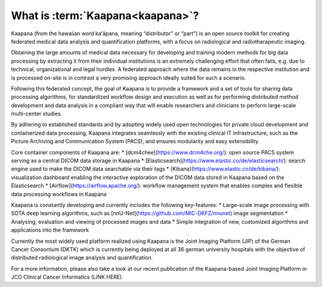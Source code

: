 .. _what_is_kaapana:

What is :term:`Kaapana<kaapana>`?
=================================
Kaapana (from the hawaiian word kaʻāpana, meaning “distributor” or “part”) is an open source toolkit for creating federated medical data analysis and quantification platforms, with a focus on radiological and radiotherapeutic imaging. 

Obtaining the large amounts of medical data necessary for developing and training modern methods for big data processing by extracting it from their individual institutions is an extremely challenging effort that often fails, e.g. due to technical, organizational and legal hurdles. A federated approach where the data remains in the respective institution and is processed on-site is in contrast a very promising approach ideally suited for such a scenario. 

Following this federated concept, the goal of Kaapana is to provide a framework and a set of tools for sharing data processing algorithms, for standardized workflow design and execution as well as for performing distributed method development and data analysis in a compliant way that will enable researchers and clinicians to perform large-scale multi-center studies.

By adhering to established standards and by adopting widely used open technologies for private cloud development and containerized data processing, Kaapana integrates seamlessly with the existing clinical IT infrastructure, such as the Picture Archiving and Communication System (PACS), and ensures modularity and easy extensibility.

Core container components of Kaapana are:
* [dcm4chee](https://www.dcm4che.org/): open source PACS system serving as a central DICOM data storage in Kaapana
* [Elasticsearch](https://www.elastic.co/de/elasticsearch/): search engine used to make the DICOM data searchable via their tags
* [Kibana](https://www.elastic.co/de/kibana/): visualization dashboard enabling the interactive exploration of the DICOM data stored in Kaapana based on the Elasticsearch
* [Airflow](https://airflow.apache.org/): workflow management system that enables complex and flexible data processing workflows in Kaapana

Kaapana is constantly developing and currently includes the following key-features:
* Large-scale image processing with SOTA deep learning algorithms, such as [nnU-Net](https://github.com/MIC-DKFZ/nnunet) image segmentation 
* Analysing, evaluation and viewing of processed images and data
* Simple integration of new, customized algorithms and applications into the framework

Currently the most widely used platform realized using Kaapana is the Joint Imaging Platform (JIP) of the German Cancer Consortium (DKTK) which is currently being deployed at all 36 german university hospitals with the objective of distributed radiological image analysis and quantification.

For a more information, please also take a look at our recent publication of the Kaapana-based Joint Imaging Platform in JCO Clinical Cancer Informatics (LINK HERE).

